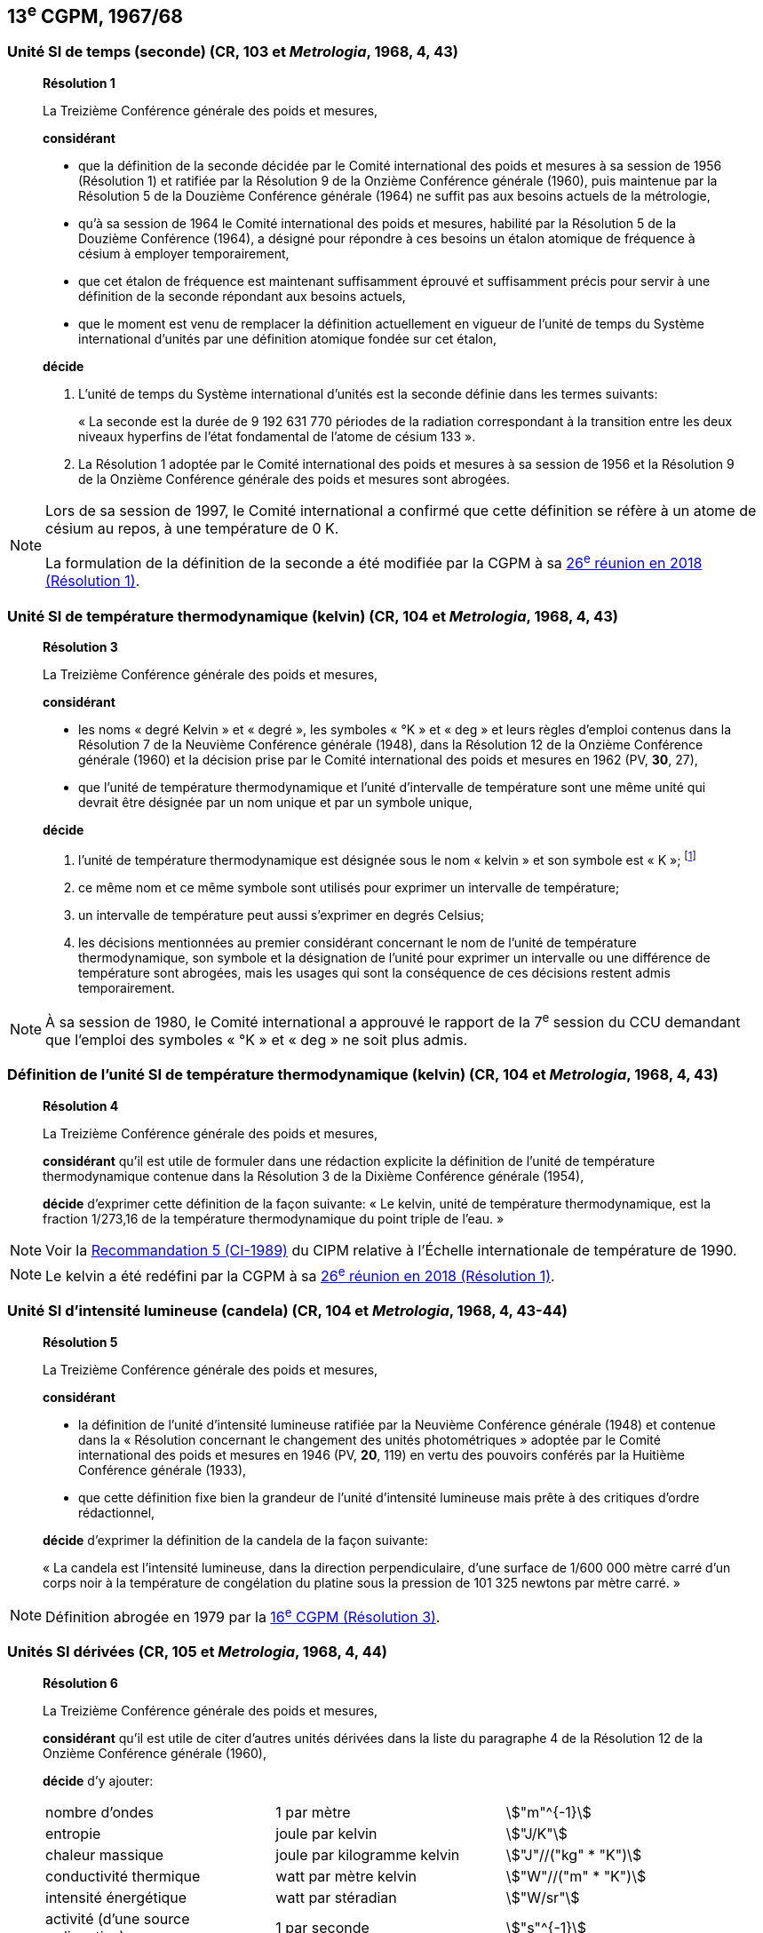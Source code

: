 [[cgpm13e1967_68]]
== 13^e^ CGPM, 1967/68

[[cgpm13e1968r1]]
=== Unité SI de temps (seconde) (CR, 103 et _Metrologia_, 1968, 4, 43)

____
[align=center]
*Résolution 1*

La Treizième Conférence générale des poids et mesures,

*considérant*

* que la définition de la seconde décidée par le Comité international des poids et mesures à sa
session de 1956 (Résolution 1) et ratifiée par la Résolution 9 de la Onzième Conférence
générale (1960), puis maintenue par la Résolution 5 de la Douzième Conférence générale
(1964) ne suffit pas aux besoins actuels de la métrologie,
* qu’à sa session de 1964 le Comité international des poids et mesures, habilité par la Résolution
5 de la Douzième Conférence (1964), a désigné pour répondre à ces besoins un étalon
atomique de fréquence à césium à employer temporairement,
* que cet étalon de fréquence est maintenant suffisamment éprouvé et suffisamment précis pour
servir à une définition de la seconde répondant aux besoins actuels,
* que le moment est venu de remplacer la définition actuellement en vigueur de l’unité de temps
du Système international d’unités par une définition atomique fondée sur cet étalon,


*décide*

. L’unité de temps du Système international d’unités est la seconde définie dans les termes
suivants:
+
--
« La seconde est la durée de 9 192 631 770 périodes de la radiation correspondant à
la transition entre les deux niveaux hyperfins de l’état fondamental de l’atome de
césium 133 ».
--
. La Résolution 1 adoptée par le Comité international des poids et mesures à sa session de
1956 et la Résolution 9 de la Onzième Conférence générale des poids et mesures sont
abrogées.
____

[NOTE]
====
Lors de sa session de 1997, le Comité international a
confirmé que cette définition se réfère à un
atome de césium au repos, à une température de 0 K.

La formulation de la définition de la seconde a
été modifiée par la CGPM à sa <<cgpm26th2018r1,26^e^ réunion en 2018 (Résolution 1)>>.
====

[[cgpm13e1968r3]]
=== Unité SI de température thermodynamique (kelvin) (CR, 104 et _Metrologia_, 1968, 4, 43)

____
[align=center]
*Résolution 3*

La Treizième Conférence générale des poids et mesures,

*considérant*

* les noms « degré Kelvin » et « degré », les symboles « °K » et « deg » et leurs règles d’emploi
contenus dans la Résolution 7 de la Neuvième Conférence générale (1948), dans la Résolution
12 de la Onzième Conférence générale (1960) et la décision prise par le Comité international
des poids et mesures en 1962 (PV, *30*, 27),

* que l’unité de température thermodynamique et l’unité d’intervalle de température sont une
même unité qui devrait être désignée par un nom unique et par un symbole unique,

*décide*

. l’unité de température thermodynamique est désignée sous le nom « kelvin » et son symbole
est « K »; footnote:[Voir la <<cipm2005r2,Recommandation 2 (CI-2005)>> du CIPM relative à la composition
isotopique de l’eau entrant dans la définition du kelvin.]

. ce même nom et ce même symbole sont utilisés pour exprimer un intervalle de température;
. un intervalle de température peut aussi s’exprimer en degrés Celsius;
. les décisions mentionnées au premier considérant concernant le nom de l’unité de
température thermodynamique, son symbole et la désignation de l’unité pour exprimer un
intervalle ou une différence de température sont abrogées, mais les usages qui sont la
conséquence de ces décisions restent admis temporairement.
____

NOTE: À sa session de 1980, le Comité international a
approuvé le rapport de la 7^e^ session du CCU
demandant que l’emploi des symboles « °K » et
« deg » ne soit plus admis.


[[cgpm13e1698r4]]
=== Définition de l’unité SI de température thermodynamique (kelvin) (CR, 104 et _Metrologia_, 1968, 4, 43)

____
[align=center]
*Résolution 4*

La Treizième Conférence générale des poids et mesures,

*considérant* qu’il est utile de formuler dans une rédaction explicite la définition de l’unité de
température thermodynamique contenue dans la Résolution 3 de la Dixième Conférence
générale (1954),

*décide* d’exprimer cette définition de la façon suivante:
« Le kelvin, unité de température thermodynamique, est la fraction 1/273,16 de la température
thermodynamique du point triple de l’eau. »
____

NOTE: Voir la <<cipm1989r5,Recommandation 5 (CI-1989)>> du CIPM relative à l’Échelle
internationale de température de 1990.

NOTE: Le kelvin a été redéfini
par la CGPM à sa <<cgpm26th2018r1,26^e^ réunion en 2018 (Résolution 1)>>.

[[cgpm13e1968r5]]
=== Unité SI d’intensité lumineuse (candela) (CR, 104 et _Metrologia_, 1968, 4, 43-44)

____
[align=center]
*Résolution 5*

La Treizième Conférence générale des poids et mesures,

*considérant*

* la définition de l’unité d’intensité lumineuse ratifiée par la Neuvième Conférence générale
(1948) et contenue dans la « Résolution concernant le changement des unités
photométriques » adoptée par le Comité international des poids et mesures en 1946
(PV, *20*, 119) en vertu des pouvoirs conférés par la Huitième Conférence générale (1933),
* que cette définition fixe bien la grandeur de l’unité d’intensité lumineuse mais prête à des
critiques d’ordre rédactionnel,

*décide* d’exprimer la définition de la candela de la façon suivante:

« La candela est l’intensité lumineuse, dans la direction perpendiculaire, d’une surface de
1/600 000 mètre carré d’un corps noir à la température de congélation du platine sous la
pression de 101 325 newtons par mètre carré. »
____

NOTE: Définition abrogée en 1979 par la <<cgpm16e1979r3,16^e^ CGPM (Résolution 3)>>.

[[cgpm13e1967r6]]
=== Unités SI dérivées (CR, 105 et _Metrologia_, 1968, 4, 44)

____
[align=center]
*Résolution 6*

La Treizième Conférence générale des poids et mesures,

*considérant* qu’il est utile de citer d’autres unités dérivées dans la liste du paragraphe 4 de la
Résolution 12 de la Onzième Conférence générale (1960),

*décide* d’y ajouter:

[cols="3",options="unnumbered"]
|===
| nombre d’ondes | 1 par mètre | stem:["m"^{-1}]
| entropie | joule par kelvin | stem:["J/K"]
| chaleur massique | joule par kilogramme kelvin | stem:["J"//("kg" * "K")]
| conductivité thermique | watt par mètre kelvin | stem:["W"//("m" * "K")]
| intensité énergétique | watt par stéradian | stem:["W/sr"]
| activité (d’une source radioactive) | 1 par seconde | stem:["s"^{-1}]
|===
____

NOTE: L’unité d’activité a reçu un nom spécial et un
symbole particulier lors de la <<cgpm15e1975r8_9,15^e^ CGPM en 1975 (Résolution 8)>>.

[[cgpm13e1968r7]]
=== Abrogation de décisions antérieures (micron et bougie nouvelle) (CR, 105 et _Metrologia_, 1968, 4, 44)

____
[align=center]
*Résolution 7*

La Treizième Conférence générale des poids et mesures,

*considérant* que les décisions prises ultérieurement par la Conférence générale concernant le
Système international d’unités contredisent quelques parties de la Résolution 7 de la Neuvième
Conférence générale (1948),

*décide* en conséquence de retirer de la Résolution 7 de la Neuvième Conférence:

. le nom d’unité « micron », et le symbole « stem:[mu] » qui fut attribué à cette unité et qui est devenu
un préfixe;
. le nom d’unité « bougie nouvelle ».
____